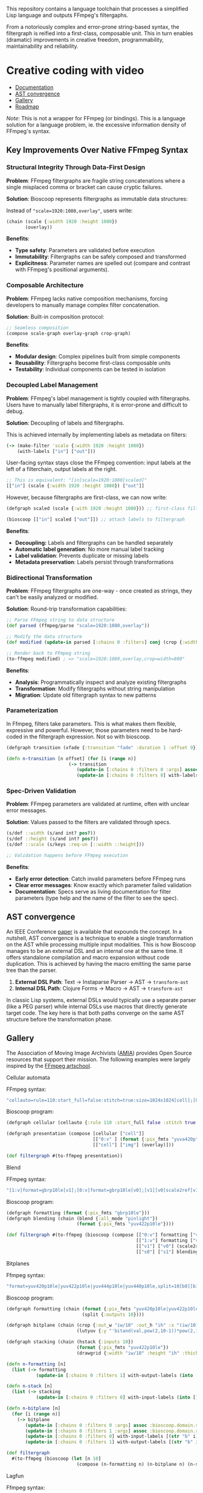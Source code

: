 
[[file:resources/logo.svg]]

This repository contains a language toolchain that processes a
simplified Lisp language and outputs FFmpeg's filtergaphs.

From a notoriously complex and error-prone string-based syntax, the
filtergraph is reified into a first-class, composable unit. This in
turn enables (dramatic) improvements in creative freedom,
programmability, maintainability and reliability.

* Creative coding with video

+ [[https://danielsz.github.io/bioscoop/][Documentation]]
+ [[#ast-convergence][AST convergence]]
+ [[#gallery][Gallery]]
+ [[#roadmap][Roadmap]]

#+HTML: <img src="gallery/itsallaboutfilters.jpeg" width="400"/>

/Note/: This is not a wrapper for FFmpeg (or bindings). This is a language
solution for a language problem, ie. the excessive information density
of FFmpeg's syntax.

** Key Improvements Over Native FFmpeg Syntax

*** *Structural Integrity Through Data-First Design*

*Problem*: FFmpeg filtergraphs are fragile string concatenations where a
single misplaced comma or bracket can cause cryptic failures.

*Solution*: Bioscoop represents filtergraphs as immutable data structures:

Instead of ~"scale=1920:1080,overlay"~, users write:

#+begin_src clojure
(chain (scale {:width 1920 :height 1080})
       (overlay))
#+end_src

*Benefits*:
- *Type safety*: Parameters are validated before execution
- *Immutability*: Filtergraphs can be safely composed and transformed
- *Explicitness*: Parameter names are spelled out (compare and contrast
  with FFmpeg's positional arguments).

*** *Composable Architecture*

*Problem*: FFmpeg lacks native composition mechanisms, forcing
developers to manually manage complex filter concatenation.

*Solution*: Built-in composition protocol:

#+begin_src clojure
;; Seamless composition
(compose scale-graph overlay-graph crop-graph)
#+end_src

*Benefits*:
- *Modular design*: Complex pipelines built from simple components
- *Reusability*: Filtergraphs become first-class composable units
- *Testability*: Individual components can be tested in isolation

*** *Decoupled Label Management*

*Problem*: FFmpeg's label management is tightly coupled with
filtergraphs. Users have to manually label filtergraphs, it is
error-prone and difficult to debug.

*Solution*: Decoupling of labels and filtergraphs.

This is achieved internally by implementing labels as metadata on filters:

#+begin_src clojure
(-> (make-filter 'scale {:width 1920 :height 1080})
    (with-labels ["in"] ["out"]))
#+end_src

User-facing syntax stays close the FFmpeg convention: input labels at
the left of a filterchain, output labels at the right.

#+begin_src clojure
;; This is equivalent: "[in]scale=1920:1080[scaled]"
[["in"] (scale {:width 1920 :height 1080}) ["out"]]
#+end_src

However, because filtergraphs are first-class, we can now write:

#+begin_src clojure
(defgraph scaled (scale {:with 1920 :height 1080})) ;; first-class filtergraph, independent of labels

(bioscoop [["in"] scaled ["out"]]) ;; attach labels to filtergraph
#+end_src

*Benefits*:
- *Decoupling:* Labels and filtergraphs can be handled separately
- *Automatic label generation*: No more manual label tracking
- *Label validation*: Prevents duplicate or missing labels
- *Metadata preservation*: Labels persist through transformations

*** *Bidirectional Transformation*

*Problem*: FFmpeg filtergraphs are one-way - once created as strings,
they can't be easily analyzed or modified.

*Solution*: Round-trip transformation capabilities:

#+begin_src clojure
;; Parse FFmpeg string to data structure
(def parsed (ffmpeg/parse "scale=1920:1080,overlay"))

;; Modify the data structure
(def modified (update-in parsed [:chains 0 :filters] conj (crop {:width 800})))

;; Render back to FFmpeg string
(to-ffmpeg modified) ; => "scale=1920:1080,overlay,crop=width=800"
#+end_src

*Benefits*:
- *Analysis*: Programmatically inspect and analyze existing filtergraphs
- *Transformation*: Modify filtergraphs without string manipulation
- *Migration*: Update old filtergraph syntax to new patterns

*** Parameterization

In Ffmpeg, filters take parameters. This is what makes them flexible,
expressive and powerful. However, those parameters need to be
hard-coded in the filtergraph expression. Not so with bioscoop.

#+begin_src clojure
(defgraph transition (xfade {:transition "fade" :duration 1 :offset 9}))

(defn n-transition [n offset] (for [i (range n)]
                       (-> transition
                          (update-in [:chains 0 :filters 0 :args] assoc :bioscoop.domain.specs.effects/offset (+ i offset (* i offset)))
                          (update-in [:chains 0 :filters 0] with-labels [(if (zero? i) (str "out" i) (str "t" i)) (str "out" (inc i))] [(str "t" (inc i))]))))
#+end_src

*** *Spec-Driven Validation*

*Problem*: FFmpeg parameters are validated at runtime, often with
unclear error messages.

*Solution*: Values passed to the filters are validated through specs.

#+begin_src clojure
(s/def ::width (s/and int? pos?))
(s/def ::height (s/and int? pos?))
(s/def ::scale (s/keys :req-un [::width ::height]))

;; Validation happens before FFmpeg execution
#+end_src

*Benefits*:
- *Early error detection*: Catch invalid parameters before FFmpeg runs
- *Clear error messages*: Know exactly which parameter failed validation
- *Documentation*: Specs serve as living documentation for filter
  parameters (type help and the name of the filter to see the spec).

** AST convergence
:PROPERTIES:
:CUSTOM_ID: ast-convergence
:END:

An IEEE Conference [[file:paper/ast_convergence_paper.pdf][paper]] is available that expounds the concept. In a
nutshell, AST convergence is a technique to enable a single
transformation on the AST while processing multiple input
modalities. This is how Bioscoop manages to be an external DSL and an
internal one at the same time. It offers standalone compilation and
macro expansion without code duplication. This is achieved by having
the macro emitting the same parse tree than the parser.

1. *External DSL Path*: Text → Instaparse Parser → AST → =transform-ast=
2. *Internal DSL Path*: Clojure Forms → Macro → AST → =transform-ast=

In classic Lisp systems, external DSLs would typically use a separate
parser (like a PEG parser) while internal DSLs use macros that
directly generate target code. The key here is that both paths
converge on the same AST structure before the transformation phase.
     
** Gallery
:PROPERTIES:
:CUSTOM_ID: gallery
:END:

The Association of Moving Image Archivists ([[https://amianet.org/][AMIA]]) provides Open Source
resources that support their mission. The following examples were
largely inspired by the [[https://amiaopensource.github.io/ffmpeg-artschool/][FFmpeg artschool]].

**** Cellular automata

[[file:gallery/cellauto.gif]]

FFmpeg syntax:

#+begin_src sh
"cellauto=rule=110:start_full=false:stitch=true:size=1024x1024[cell];[0:v]format=pix_fmts=yuva420p[img];[cell][img]overlay"
#+end_src

Bioscoop program:

#+begin_src clojure
(defgraph cellular (cellauto {:rule 110 :start_full false :stitch true :size "1024x1024"}))

(defgraph presentation (compose [cellular ["cell"]]
                                [["0:v" ] (format {:pix_fmts "yuva420p"}) ["img"]]
                                [["cell"] ["img"] (overlay)]))

(def filtergraph #(to-ffmpeg presentation))
#+end_src

**** Blend

[[file:gallery/blend.gif]]

FFmpeg syntax:

#+begin_src sh
"[1:v]format=gbrp10le[v1];[0:v]format=gbrp10le[v0];[v1][v0]scale2ref[v1][v0];[v0][v1]blend=all_mode=pinlight,format=yuv422p10le[v]"
#+end_src

Bioscoop program:

#+begin_src clojure
(defgraph formatting (format {:pix_fmts "gbrp10le"}))
(defgraph blending (chain (blend {:all_mode "pinlight"})
                          (format {:pix_fmts "yuv422p10le"})))

(def filtergraph #(to-ffmpeg (bioscoop (compose [["0:v"] formatting ["v0"]]
                                                [["1:v"] formatting ["v1"]]
                                                [["v1"] ["v0"] (scale2ref) ["s1"] ["s0"]]
                                                [["s0"] ["s1"] blending]))))

#+end_src

**** Bitplanes

[[file:gallery/jumpinjackflash.gif]]

Ffmpeg syntax:

#+begin_src sh
"format=yuv420p10le|yuv422p10le|yuv444p10le|yuv440p10le,split=10[b0][b1][b2][b3][b4][b5][b6][b7][b8][b9];[b0]crop=iw/10:ih:(iw/10)*0:0,lutyuv=y=512:u=512:v=512:y=bitand(val\,pow(2\,10-1))*pow(2\,1)[b0c];[b1]crop=iw/10:ih:(iw/10)*1:0,lutyuv=y=512:u=512:v=512:y=bitand(val\,pow(2\,10-2))*pow(2\,2)[b1c];[b2]crop=iw/10:ih:(iw/10)*2:0,lutyuv=y=512:u=512:v=512:y=bitand(val\,pow(2\,10-3))*pow(2\,3)[b2c];[b3]crop=iw/10:ih:(iw/10)*3:0,lutyuv=y=512:u=512:v=512:y=bitand(val\,pow(2\,10-4))*pow(2\,4)[b3c];[b4]crop=iw/10:ih:(iw/10)*4:0,lutyuv=y=512:u=512:v=512:y=bitand(val\,pow(2\,10-5))*pow(2\,5)[b4c];[b5]crop=iw/10:ih:(iw/10)*5:0,lutyuv=y=512:u=512:v=512:y=bitand(val\,pow(2\,10-6))*pow(2\,6)[b5c];[b6]crop=iw/10:ih:(iw/10)*6:0,lutyuv=y=512:u=512:v=512:y=bitand(val\,pow(2\,10-7))*pow(2\,7)[b6c];[b7]crop=iw/10:ih:(iw/10)*7:0,lutyuv=y=512:u=512:v=512:y=bitand(val\,pow(2\,10-8))*pow(2\,8)[b7c]; [b8]crop=iw/10:ih:(iw/10)*8:0,lutyuv=y=512:u=512:v=512:y=bitand(val\,pow(2\,10-9))*pow(2\,9)[b8c];[b9]crop=iw/10:ih:(iw/10)*9:0,lutyuv=y=512:u=512:v=512:y=bitand(val\,pow(2\,10-10))*pow(2\,10)[b9c]; [b0c][b1c][b2c][b3c][b4c][b5c][b6c][b7c][b8c][b9c]hstack=10,format=yuv422p10le,drawgrid=w=iw/10:h=ih:t=2:c=cyan@1"
#+end_src

Bioscoop program:

#+begin_src clojure
(defgraph formatting (chain (format {:pix_fmts "yuv420p10le|yuv422p10le|yuv444p10le|yuv440p10le"})
                            (split {:outputs 10})))

(defgraph bitplane (chain (crop {:out_w "iw/10" :out_h "ih" :x "(iw/10)*0" :y "0"})
                          (lutyuv {:y "'bitand(val,pow(2,10-1))*pow(2,1)'" :u "512" :v "512"})))

(defgraph stacking (chain (hstack {:inputs 10})
                          (format {:pix_fmts "yuv422p10le"})
                          (drawgrid {:width "iw/10" :height "ih" :thickness "2" :color "cyan@1"})))

(defn n-formatting [n]
  (list (-> formatting
           (update-in [:chains 0 :filters 1] with-output-labels (into [] (for [i (range n)] (str "b" i)))))))

(defn n-stack [n]
  (list (-> stacking
           (update-in [:chains 0 :filters 0] with-input-labels (into [] (for [i (range n)] (str "b" i "c")))))))

(defn n-bitplane [n]
  (for [i (range n)]
    (-> bitplane
       (update-in [:chains 0 :filters 0 :args] assoc :bioscoop.domain.specs.crop/x (str "(iw/10)*" i))
       (update-in [:chains 0 :filters 1 :args] assoc :bioscoop.domain.specs.lut/y  (str "'bitand(val,pow(2,10-" (inc i) "))*pow(2," (inc i) ")'"))
       (update-in [:chains 0 :filters 0] with-input-labels [(str "b" i)])
       (update-in [:chains 0 :filters 1] with-output-labels [(str "b" i "c")]))))

(def filtergraph
  #(to-ffmpeg (bioscoop (let [n 10]
                          (compose (n-formatting n) (n-bitplane n) (n-stack n))))))
#+end_src


**** Lagfun

[[file:gallery/lagfun.gif]]

Ffmpeg syntax:

#+begin_src sh
"format=gbrp10[formatted];[formatted]split[a][b];[a]lagfun=decay=.99:planes=1[a];[b]lagfun=decay=.98:planes=2[b];[a][b]blend=all_mode=screen:c0_opacity=.5:c1_opacity=.5,format=yuv422p10le[out]"
#+end_src

Bioscoop program:

#+begin_src clojure
(defgraph formatting (chain (format {:pix_fmts "gbrp10"})
                            (split {:outputs 2})) )

(defgraph fun (lagfun {:decay 0.99 :planes 1}))

(defn n-fun [n]
  (for [i (range n)]
    (-> fun
       (update-in [:chains 0 :filters 0 :args] assoc
                  :bioscoop.domain.specs.lagfun/decay (/ (- 99 i) 100)
                  :bioscoop.domain.specs.lagfun/planes (inc i))
       (update-in [:chains 0 :filters 0] with-labels [(str "i" i)] [(str "o" i )]))))

(defgraph blending (chain (blend {:all_mode "screen" :c0_opacity 0.5 :c1_opacity 0.6})
                          (format {:pix_fmts "yuv422p10le"})))

(def filtergraph #(to-ffmpeg (bioscoop (compose [formatting ["i0"] ["i1"]]
                                                (n-fun 2)
                                                [["o0"] ["o1"] blending]))))
#+end_src

/Note/: Instead of the top-level ~defgraph~, Bioscoop also allows for local bindings with a ~let~.

#+begin_src clojure
(def filtergraph #(to-ffmpeg
                   (bioscoop
                     (let [formatting (chain (format {:pix_fmts "gbrp10"})
                                             (split {:outputs 2}))
                           blending (chain (blend {:all_mode "screen" :c0_opacity 0.5 :c1_opacity 0.6})
                                           (format {:pix_fmts "yuv422p10le"}))]
                       (compose [formatting ["i0"] ["i1"]]
                                (n-fun 2)
                                [["o0"] ["o1"] blending])))))
#+end_src

*** Published projects

If you have created something with Bioscoop, please send me a link to
your project for inclusion below.

**** Dance Me to the End of Love

Presentation of photography work with the Ken Burns effect. Click on
the image below to play a Youtube video.

#+HTML: <a href="http://www.youtube.com/watch?feature=player_embedded&v=CWdZ3-Xh3vQ" target="_blank"><img src="http://img.youtube.com/vi/CWdZ3-Xh3vQ/0.jpg" alt="Dance Me to the End of Love" width="560" height="315" border="10" />

** Roadmap
:PROPERTIES:
:CUSTOM_ID: roadmap
:END:

While the language proper is feature-complete, no binary is shipping
yet (you can build it yourself). The ~bioscoop~ macro wraps the compiler
in a Clojure environment, and exposes the functionality in a REPL. If
you are familiar with Clojure, then your needs are met. If you are not
and wished you could work with the standalone compiler, please let me
know that you are interested. Please consider becoming a sponsor to
voice that interest. Thank you!


+ ☑ Bioscoop language toolchain
+ ☐ More filters
+ ☐ CLI for the standalone compiler (GraalVM binary)

